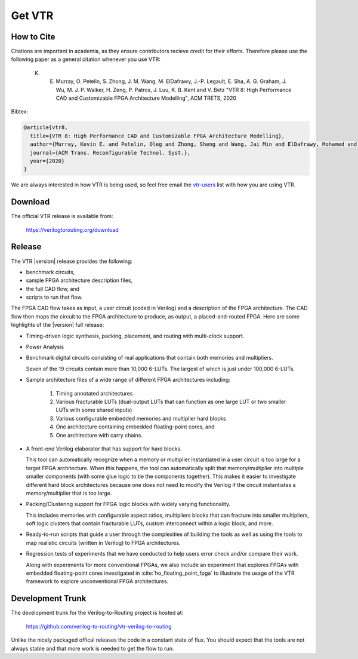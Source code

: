 .. _get_vtr:

Get VTR
-----------

How to Cite
~~~~~~~~~~~

Citations are important in academia, as they ensure contributors recieve credit for their efforts.
Therefore please use the following paper as a general citation whenever you use VTR:

    K. E. Murray, O. Petelin, S. Zhong, J. M. Wang, M. ElDafrawy, J.-P. Legault, E. Sha, A. G. Graham, J. Wu, M. J. P. Walker, H. Zeng, P. Patros, J. Luu, K. B. Kent and V. Betz "VTR 8: High Performance CAD and Customizable FPGA Architecture Modelling", ACM TRETS, 2020

Bibtex:

.. code-block:: none

    @article{vtr8,
      title={VTR 8: High Performance CAD and Customizable FPGA Architecture Modelling},
      author={Murray, Kevin E. and Petelin, Oleg and Zhong, Sheng and Wang, Jai Min and ElDafrawy, Mohamed and Legault, Jean-Philippe and Sha, Eugene and Graham, Aaron G. and Wu, Jean and Walker, Matthew J. P. and Zeng, Hanqing and Patros, Panagiotis and Luu, Jason and Kent, Kenneth B. and Betz, Vaughn},
      journal={ACM Trans. Reconfigurable Technol. Syst.},
      year={2020}
    }

We are always interested in how VTR is being used, so feel free email the `vtr-users <https://verilogtorouting.org/contact/>`_ list with how you are using VTR.

Download
~~~~~~~~

The official VTR release is available from:

    https://verilogtorouting.org/download

Release
~~~~~~~

The VTR |version| release provides the following:

* benchmark circuits,
* sample FPGA architecture description files,
* the full CAD flow, and
* scripts to run that flow.

The FPGA CAD flow takes as input, a user circuit (coded in Verilog) and a description of the FPGA architecture.
The CAD flow then maps the circuit to the FPGA architecture to produce, as output, a placed-and-routed FPGA.
Here are some highlights of the |version| full release:

* Timing-driven logic synthesis, packing, placement, and routing with multi-clock support.

* Power Analysis

* Benchmark digital circuits consisting of real applications that contain both memories and multipliers.

  Seven of the 19 circuits contain more than 10,000 6-LUTs. The largest of which is just under 100,000 6-LUTs.

* Sample architecture files of a wide range of different FPGA architectures including:

    #. Timing annotated architectures
    #. Various fracturable LUTs (dual-output LUTs that can function as one large LUT or two smaller LUTs with some shared inputs)
    #. Various configurable embedded memories and multiplier hard blocks
    #. One architecture containing embedded floating-point cores, and
    #. One architecture with carry chains.

* A front-end Verilog elaborator that has support for hard blocks.

  This tool can automatically recognize when a memory or multiplier instantiated in a user circuit is too large for a target FPGA architecture.
  When this happens, the tool can automatically split that memory/multiplier into multiple smaller components (with some glue logic to tie the components together).
  This makes it easier to investigate different hard block architectures because one does not need to modify the Verilog if the circuit instantiates a memory/multiplier that is too large.

* Packing/Clustering support for FPGA logic blocks with widely varying functionality.

  This includes memories with configurable aspect ratios, multipliers blocks that can fracture into smaller multipliers, soft logic clusters that contain fracturable LUTs, custom interconnect within a logic block, and more.

* Ready-to-run scripts that guide a user through the complexities of building the tools as well as using the tools to map realistic circuits (written in Verilog) to FPGA architectures.

* Regression tests of experiments that we have conducted to help users error check and/or compare their work.

  Along with experiments for more conventional FPGAs, we also include an experiment that explores FPGAs with embedded floating-point cores investigated in :cite:`ho_floating_point_fpga` to illustrate the usage of the VTR framework to explore unconventional FPGA architectures.

Development Trunk
~~~~~~~~~~~~~~~~~
The development trunk for the Verilog-to-Routing project is hosted at:

    https://github.com/verilog-to-routing/vtr-verilog-to-routing

Unlike the nicely packaged offical releases the code in a constant state of flux.
You should expect that the tools are not always stable and that more work is needed to get the flow to run.
